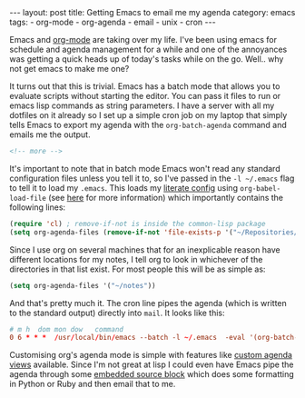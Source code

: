 #+BEGIN_HTML
---
layout: post
title: Getting Emacs to email me my agenda
category: emacs
tags:
  - org-mode
  - org-agenda
  - email
  - unix
  - cron
---
#+END_HTML

Emacs and [[https://orgmode.com][org-mode]] are taking over my life. I've been using emacs for schedule and agenda management for a while and one
of the annoyances was getting a quick heads up of today's tasks while on the go. Well.. why not get emacs to make me one?

It turns out that this is trivial. Emacs has a batch mode that allows you to evaluate scripts without starting the
editor. You can pass it files to run or emacs lisp commands as string parameters. I have a server with all my dotfiles
on it already so I set up a simple cron job on my laptop that simply tells Emacs to export my agenda with the
=org-batch-agenda= command and emails me the output.

#+BEGIN_SRC html
<!-- more -->
#+END_SRC

It's important to note that in batch mode Emacs won't read any standard configuration files unless you tell it to, so
I've passed in the =-l ~/.emacs= flag to tell it to load my =.emacs=. This loads my [[/static/emacs-config/config.html][literate config]] using
=org-babel-load-file= (see [[https://www.mfoot.com/blog/2015/11/22/literate-emacs-configuration-with-org-mode/][here]] for more information) which importantly contains the following lines:

#+BEGIN_SRC emacs-lisp
(require 'cl) ; remove-if-not is inside the common-lisp package
(setq org-agenda-files (remove-if-not 'file-exists-p '("~/Repositories/notes" "~/repositories/notes" "~/Dropbox/life" "~/repositories/life")))
#+END_SRC

Since I use org on several machines that for an inexplicable reason have different locations for my notes, I tell org to
look in whichever of the directories in that list exist. For most people this will be as simple as:

#+BEGIN_SRC emacs-lisp
(setq org-agenda-files '("~/notes"))
#+END_SRC

And that's pretty much it. The cron line pipes the agenda (which is written to the standard output) directly into
=mail=. It looks like this:

#+BEGIN_SRC conf
# m h  dom mon dow   command
0 6 * * *  /usr/local/bin/emacs --batch -l ~/.emacs  -eval '(org-batch-agenda "a")' 2>/dev/null | mail -s "Martin's Agenda for $(date +'\%A \%D')" martin@mfoot.com
#+END_SRC

Customising org's agenda mode is simple with features like [[http://orgmode.org/manual/Custom-agenda-views.html][custom agenda views]] available. Since I'm not great at lisp I
could even have Emacs pipe the agenda through some [[http://orgmode.org/manual/Working-With-Source-Code.html][embedded source block]] which does some formatting in Python or Ruby
and then email that to me.
